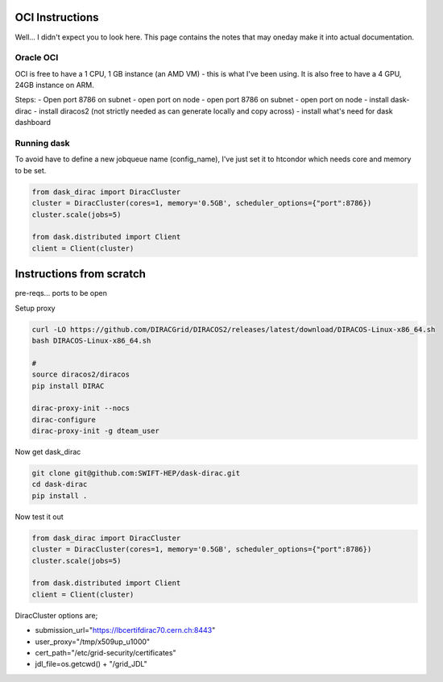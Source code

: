 OCI Instructions
================

Well... I didn't expect you to look here.
This page contains the notes that may oneday make it into actual documentation.


Oracle OCI
----------
OCI is free to have a 1 CPU, 1 GB instance (an AMD VM) - this is what I've been using.
It is also free to have a 4 GPU, 24GB instance on ARM.

Steps:
- Open port 8786 on subnet
- open port on node
- open port 8786 on subnet
- open port on node
- install dask-dirac
- install diracos2 (not strictly needed as can generate locally and copy across)
- install what's need for dask dashboard

Running dask
------------

To avoid have to define a new jobqueue name (config_name), I've just set it to htcondor which needs core and memory to
be set.

.. code-block:: python

    from dask_dirac import DiracCluster
    cluster = DiracCluster(cores=1, memory='0.5GB', scheduler_options={"port":8786})
    cluster.scale(jobs=5)

    from dask.distributed import Client
    client = Client(cluster)



Instructions from scratch
=========================

pre-reqs... ports to be open


Setup proxy

.. code-block:: bash

    curl -LO https://github.com/DIRACGrid/DIRACOS2/releases/latest/download/DIRACOS-Linux-x86_64.sh
    bash DIRACOS-Linux-x86_64.sh

    #
    source diracos2/diracos
    pip install DIRAC

    dirac-proxy-init --nocs
    dirac-configure
    dirac-proxy-init -g dteam_user


Now get dask_dirac

.. code-block:: bash

    git clone git@github.com:SWIFT-HEP/dask-dirac.git
    cd dask-dirac
    pip install .

Now test it out

.. code-block:: python

    from dask_dirac import DiracCluster
    cluster = DiracCluster(cores=1, memory='0.5GB', scheduler_options={"port":8786})
    cluster.scale(jobs=5)

    from dask.distributed import Client
    client = Client(cluster)


DiracCluster options are;

- submission_url="https://lbcertifdirac70.cern.ch:8443"
- user_proxy="/tmp/x509up_u1000"
- cert_path="/etc/grid-security/certificates"
- jdl_file=os.getcwd() + "/grid_JDL"

